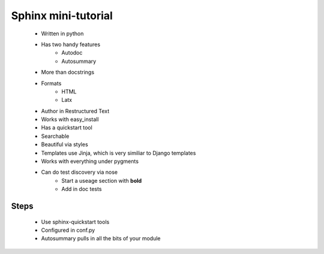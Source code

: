 =======================
Sphinx mini-tutorial
=======================

    * Written in python
    * Has two handy features
        - Autodoc
        - Autosummary
    * More than docstrings
    * Formats
        - HTML
        - Latx
    * Author in Restructured Text
    * Works with easy_install
    * Has a quickstart tool
    * Searchable
    * Beautiful via styles
    * Templates use Jinja, which is very similiar to Django templates
    * Works with everything under pygments
    * Can do test discovery via nose
        - Start a useage section with **bold**
        - Add in doc tests
    

Steps
--------

    * Use sphinx-quickstart tools 
    * Configured in conf.py
    * Autosummary pulls in all the bits of your module